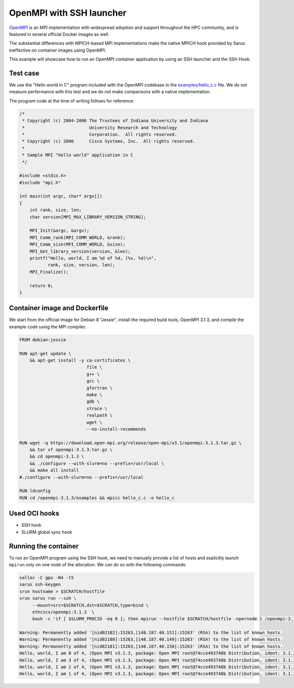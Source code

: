 .. _openmpi-ssh:

OpenMPI with SSH launcher
*************************

`OpenMPI <https://www.open-mpi.org/>`_ is an MPI implementation with widespread
adoption and support throughout the HPC community, and is featured in several
official Docker images as well.

The substantial differences with MPICH-based MPI implementations make the native
MPICH hook provided by Sarus ineffective on container images using OpenMPI.

This example will showcase how to run an OpenMPI container application by using
an SSH launcher and the SSH Hook.

Test case
=========
We use the "Hello world in C" program included with the OpenMPI codebase in the
`examples/hello_c.c
<https://github.com/open-mpi/ompi/blob/main/examples/hello_c.c>`_ file.
We do not measure performance with this test and we do not make comparisons with
a native implementation.

The program code at the time of writing follows for reference:

.. code-block:: cpp

   /*
    * Copyright (c) 2004-2006 The Trustees of Indiana University and Indiana
    *                         University Research and Technology
    *                         Corporation.  All rights reserved.
    * Copyright (c) 2006      Cisco Systems, Inc.  All rights reserved.
    *
    * Sample MPI "hello world" application in C
    */

   #include <stdio.h>
   #include "mpi.h"

   int main(int argc, char* argv[])
   {
       int rank, size, len;
       char version[MPI_MAX_LIBRARY_VERSION_STRING];

       MPI_Init(&argc, &argv);
       MPI_Comm_rank(MPI_COMM_WORLD, &rank);
       MPI_Comm_size(MPI_COMM_WORLD, &size);
       MPI_Get_library_version(version, &len);
       printf("Hello, world, I am %d of %d, (%s, %d)\n",
              rank, size, version, len);
       MPI_Finalize();

       return 0;
   }

Container image and Dockerfile
==============================
We start from the official image for Debian 8 "Jessie", install the required build
tools, OpenMPI 3.1.3, and compile the example code using the MPI compiler.

.. code-block:: docker

   FROM debian:jessie

   RUN apt-get update \
       && apt-get install -y ca-certificates \
                             file \
                             g++ \
                             gcc \
                             gfortran \
                             make \
                             gdb \
                             strace \
                             realpath \
                             wget \
                             --no-install-recommends

   RUN wget -q https://download.open-mpi.org/release/open-mpi/v3.1/openmpi-3.1.3.tar.gz \
       && tar xf openmpi-3.1.3.tar.gz \
       && cd openmpi-3.1.3 \
       && ./configure --with-slurm=no --prefix=/usr/local \
       && make all install
   #./configure --with-slurm=no --prefix=/usr/local

   RUN ldconfig
   RUN cd /openmpi-3.1.3/examples && mpicc hello_c.c -o hello_c

Used OCI hooks
==============
* SSH hook
* SLURM global sync hook

Running the container
=====================
To run an OpenMPI program using the SSH hook, we need to manually provide a list
of hosts and explicitly launch ``mpirun`` only on one node of the allocation.
We can do so with the following commands:

.. code-block:: bash

   salloc -C gpu -N4 -t5
   sarus ssh-keygen
   srun hostname > $SCRATCH/hostfile
   srun sarus run --ssh \
        --mount=src=$SCRATCH,dst=$SCRATCH,type=bind \
        ethcscs/openmpi:3.1.3  \
        bash -c 'if [ $SLURM_PROCID -eq 0 ]; then mpirun --hostfile $SCRATCH/hostfile -npernode 1 /openmpi-3.1.3/examples/hello_c; else sleep infinity; fi'

   Warning: Permanently added '[nid02182]:15263,[148.187.40.151]:15263' (RSA) to the list of known hosts.
   Warning: Permanently added '[nid02180]:15263,[148.187.40.149]:15263' (RSA) to the list of known hosts.
   Warning: Permanently added '[nid02181]:15263,[148.187.40.150]:15263' (RSA) to the list of known hosts.
   Hello, world, I am 0 of 4, (Open MPI v3.1.3, package: Open MPI root@74cce493748b Distribution, ident: 3.1.3, repo rev: v3.1.3, Oct 29, 2018, 112)
   Hello, world, I am 3 of 4, (Open MPI v3.1.3, package: Open MPI root@74cce493748b Distribution, ident: 3.1.3, repo rev: v3.1.3, Oct 29, 2018, 112)
   Hello, world, I am 2 of 4, (Open MPI v3.1.3, package: Open MPI root@74cce493748b Distribution, ident: 3.1.3, repo rev: v3.1.3, Oct 29, 2018, 112)
   Hello, world, I am 1 of 4, (Open MPI v3.1.3, package: Open MPI root@74cce493748b Distribution, ident: 3.1.3, repo rev: v3.1.3, Oct 29, 2018, 112)
